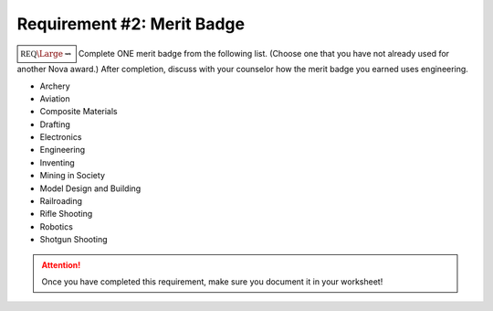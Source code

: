 .. _REQ2 MB:

Requirement #2: Merit Badge
+++++++++++++++++++++++++++

:math:`\boxed{\mathbb{REQ}\Large \rightsquigarrow}` Complete ONE merit badge from the following list. (Choose one that you have not already used for another Nova award.) After completion, discuss with your counselor how the merit badge you earned uses engineering.

* Archery	           
* Aviation	   
* Composite Materials
* Drafting	   
* Electronics	   
* Engineering	
* Inventing			
* Mining in Society
* Model Design and Building	 		
* Railroading
* Rifle Shooting
* Robotics
* Shotgun Shooting	


.. figure:: _images/meritbadges.png 
   :width: 700px
   :align: center
   :alt: alternate text
   :figclass: align-center
   


.. attention:: Once you have completed this requirement, make sure you document it in your worksheet!
